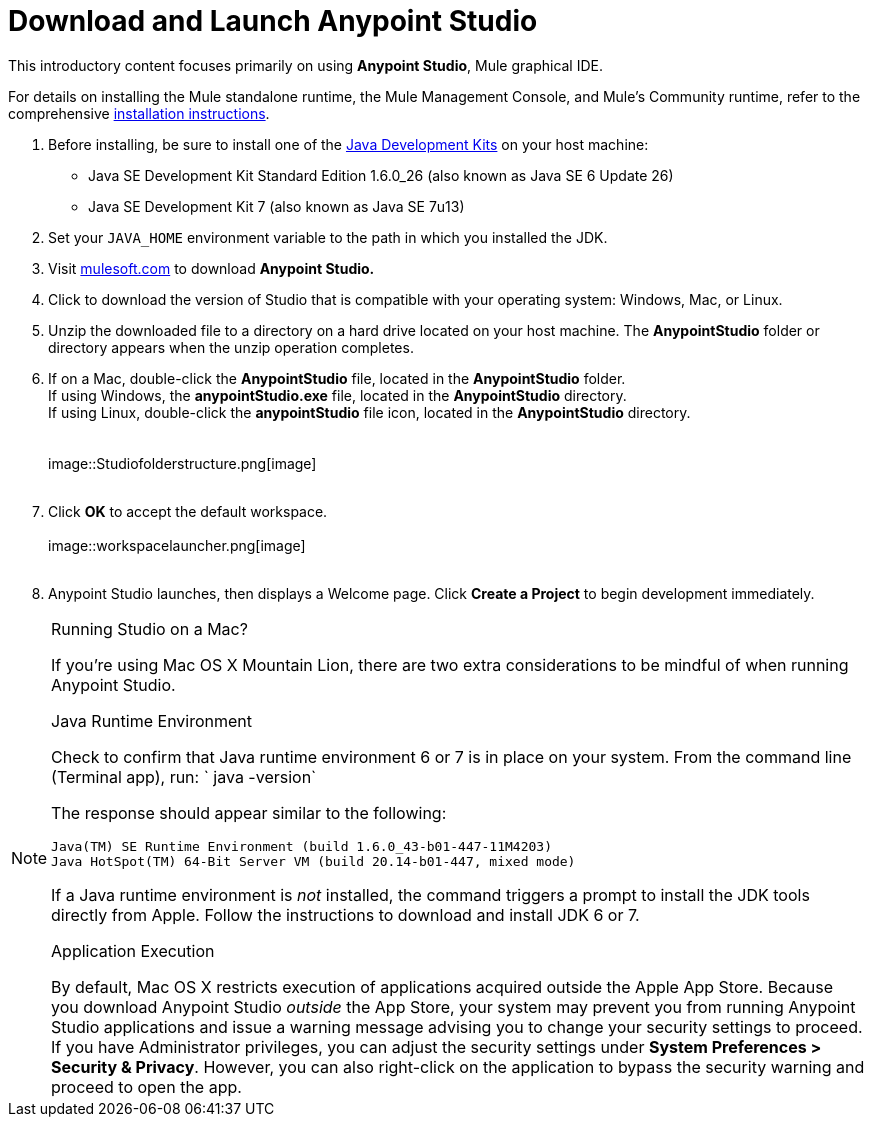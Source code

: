 = Download and Launch Anypoint Studio
:imagesdir: images

This introductory content focuses primarily on using *Anypoint Studio*,
Mule graphical IDE.

For details on installing the Mule standalone runtime, the Mule
Management Console, and Mule's Community runtime, refer to the
comprehensive link:http://www.mulesoft.org/documentation/display/current/Installing[installation
instructions]. 

1.  Before installing, be sure to install one of
the http://www.oracle.com/technetwork/java/javase/downloads/index.html[Java
Development Kits] on your host machine:  +
* Java SE Development Kit Standard Edition 1.6.0_26 (also known as Java
SE 6 Update 26)
* Java SE Development Kit 7 (also known as Java SE 7u13)
2.  Set your `JAVA_HOME` environment variable to the path in which you
installed the JDK.
3.  Visit http://www.mulesoft.com/platform/mule-studio[mulesoft.com] to
download *Anypoint Studio. * 
4.  Click to download the version of Studio that is compatible with your
operating system: Windows, Mac, or Linux. +
5.  Unzip the downloaded file to a directory on a hard drive located on
your host machine. The *AnypointStudio* folder or directory appears when
the unzip operation completes. +
6.  If on a Mac, double-click the *AnypointStudio* file, located in
the *AnypointStudio* folder. +
If using Windows, the *anypointStudio.exe* file, located in
the *AnypointStudio* directory. +
If using Linux, double-click the *anypointStudio* file icon, located in
the *AnypointStudio* directory. +
 +
 +
image::Studiofolderstructure.png[image] +
 +
7.  Click *OK* to accept the default workspace. +
 +
image::workspacelauncher.png[image] +
 +
8.  Anypoint Studio launches, then displays a Welcome page.
Click *Create a Project* to begin development immediately.

.Running Studio on a Mac?
[NOTE]
===============================
If you're using Mac OS X Mountain Lion, there are two extra
considerations to be mindful of when running Anypoint Studio.

.Java Runtime Environment

Check to confirm that Java runtime environment 6 or 7 is in place on
your system. From the command line (Terminal app), run: ` java -version`

The response should appear similar to the following:
[source] 
----
Java(TM) SE Runtime Environment (build 1.6.0_43-b01-447-11M4203)
Java HotSpot(TM) 64-Bit Server VM (build 20.14-b01-447, mixed mode)
----
If a Java runtime environment is _not_ installed, the command triggers a
prompt to install the JDK tools directly from Apple. Follow the
instructions to download and install JDK 6 or 7.

.Application Execution

By default, Mac OS X restricts execution of applications acquired
outside the Apple App Store. Because you download Anypoint Studio
_outside_ the App Store, your system may prevent you from running
Anypoint Studio applications and issue a warning message advising you to
change your security settings to proceed. If you have Administrator
privileges, you can adjust the security settings under *System
Preferences > Security & Privacy*. However, you can also right-click on
the application to bypass the security warning and proceed to open the
app. 
===============================


 

